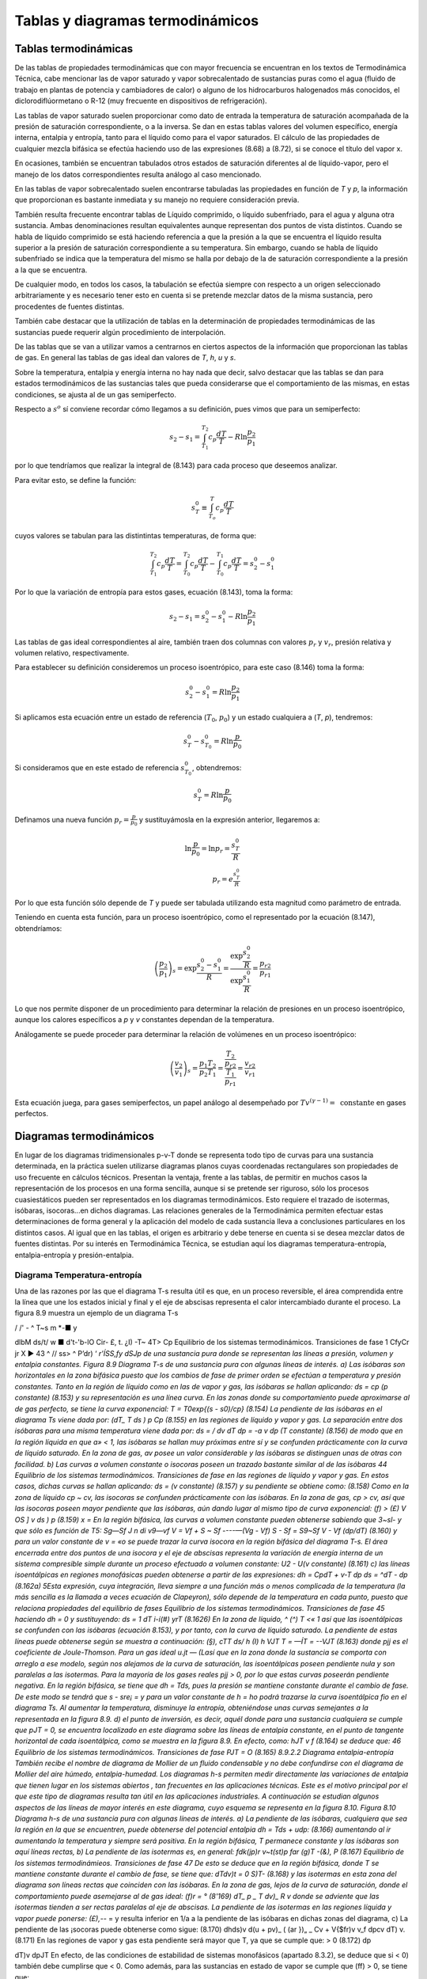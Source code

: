 
Tablas y diagramas termodinámicos
=================================

Tablas termodinámicas
---------------------

De las tablas de propiedades termodinámicas que con mayor frecuencia se encuentran en los textos de Termodinámica Técnica, cabe mencionar las de vapor saturado y vapor sobrecalentado de sustancias puras como el agua (fluido de trabajo en plantas de potencia y cambiadores
de calor) o alguno de los hidrocarburos halogenados más conocidos, el diclorodiflúormetano o R-12 (muy frecuente en dispositivos de refrigeración).

Las tablas de vapor saturado suelen proporcionar como dato de entrada la temperatura de saturación acompañada de la presión de saturación correspondiente, o a la inversa. Se dan en estas tablas valores del volumen específico, energía interna, entalpia y entropía, tanto para el líquido como para el vapor saturados. El cálculo de las propiedades de cualquier mezcla bifásica se efectúa haciendo uso de las expresiones (8.68) a (8.72), si se conoce el título del vapor x.

En ocasiones, también se encuentran tabulados otros estados de saturación diferentes al de líquido-vapor, pero el manejo de los datos correspondientes resulta análogo al caso mencionado.

En las tablas de vapor sobrecalentado suelen encontrarse tabuladas las propiedades en función de *T* y *p*, la información que proporcionan es bastante inmediata y su manejo no requiere consideración previa.

También resulta frecuente encontrar tablas de Líquido comprimido, o líquido subenfriado, para el agua y alguna otra sustancia. Ambas denominaciones resultan equivalentes aunque representan dos puntos de vista distintos. Cuando se habla de líquido comprimido se está haciendo referencia a que la presión a la que se encuentra el líquido resulta superior a la presión de saturación correspondiente a su temperatura. Sin embargo, cuando se habla de líquido subenfriado se indica que la temperatura del mismo se halla por debajo de la de saturación correspondiente a la presión a la que se encuentra.

De cualquier modo, en todos los casos, la tabulación se efectúa siempre con respecto a un origen seleccionado arbitrariamente y es necesario tener esto en cuenta si se pretende mezclar datos de la misma sustancia, pero procedentes de fuentes distintas.

También cabe destacar que la utilización de tablas en la determinación de propiedades termodinámicas de las sustancias puede requerir algún procedimiento de interpolación.

De las tablas que se van a utilizar vamos a centrarnos en ciertos aspectos de la información que proporcionan las tablas de gas. En general las tablas de gas ideal dan valores de *T*, *h*, *u* y *s*.

Sobre la temperatura, entalpia y energía interna no hay nada que decir, salvo destacar que las tablas se dan para estados termodinámicos de las sustancias tales que pueda considerarse que el comportamiento de las mismas, en estas condiciones, se ajusta al de un gas semiperfecto.

Respecto a :math:`s^o` sí conviene recordar cómo llegamos a su definición, pues vimos que para un semiperfecto:

.. math::

   s_2 - s_1 = \int_{T_1}^{T_2} c_p \frac{dT}{T} - R \ln \frac{p_2}{p_1}
   
por lo que tendríamos que realizar la integral de (8.143) para cada proceso que deseemos analizar.


Para evitar esto, se define la función:

.. math::

   s_T^0  \equiv \int_{T_o}^T c_p \frac{dT}{T}
   

cuyos valores se tabulan para las distintintas temperaturas, de forma que:

.. math::

   \int_{T_1}^{T_2} c_p \frac{dT}{T} = \int_{T_0}^{T_2} c_p \frac{dT}{T}- \int_{T_0}^{T_1} c_p \frac{dT}{T} = s_2^0-s_1^0

Por lo que la variación de entropía para estos gases, ecuación (8.143), toma la forma:

.. math::

   s_2-s_1 =  s_2^0-s_1^0 - R\ln \frac{p_2}{p_1}

Las tablas de gas ideal correspondientes al aire, también traen dos columnas con valores :math:`p_r` y :math:`v_r`, presión relativa y volumen relativo, respectivamente.

Para establecer su definición consideremos un proceso isoentrópico, para este caso (8.146) toma la forma:

.. math::

   s_2^0-s_1^0 = R \ln \frac{p_2}{p_1}

Si aplicamos esta ecuación entre un estado de referencia (:math:`T_0`, :math:`p_0`) y un estado cualquiera a (*T*, *p*), tendremos:

.. math::

   s_T^0-s_{T_0}^0 = R \ln \frac{p}{p_0}


Si consideramos que en este estado de referencia :math:`s_{T_0}^0`, obtendremos:

.. math::

   s_T^0 = R \ln \frac{p}{p_0}


Definamos una nueva función :math:`p_r = \frac{p}{p_0}` y sustituyámosla en la expresión anterior, llegaremos a:

.. math::


   \ln \frac{p}{p_0} = \ln p_r = \frac{s_T^0}{R} \\
   p_r = e^{\frac{s_T^0}{R}}

Por lo que esta función sólo depende de *T* y puede ser tabulada utilizando esta magnitud como parámetro de entrada.

Teniendo en cuenta esta función, para un proceso isoentrópico, como el representado por la ecuación (8.147), obtendríamos:

.. math::

   \left( \frac{p_2}{p_1} \right)_s = \exp{\frac{s_2^0-s_1^0}{R}} = \frac{ \exp{\frac{s_2^0}{R}} }{ \exp{\frac{s_1^0}{R}} } = \frac{p_{r2}}{p_{r1}}

Lo que nos permite disponer de un procedimiento para determinar la relación de presiones en un proceso isoentrópico, aunque los calores específicos a *p* y *v* constantes dependan de la temperatura.

Análogamente se puede proceder para determinar la relación de volúmenes en un proceso isoentrópico:

.. math::

   \left( \frac{v_2}{v_1} \right)_s = \frac{p_1T_2}{p_2 T_1} = \frac{\frac{T_2}{p_{r2}}}{\frac{T_1}{p_{r1}}} = \frac{v_{r2}}{v_{r1}}


Esta ecuación juega, para gases semiperfectos, un papel análogo al desempeñado por :math:`Tv^{(\gamma-1)} = \text{ constante}` en gases perfectos.

Diagramas termodinámicos
------------------------

En lugar de los diagramas tridimensionales p-v-T donde se representa todo tipo de curvas para una sustancia determinada, en la práctica suelen utilizarse diagramas planos cuyas coordenadas rectangulares son propiedades de uso frecuente en cálculos técnicos. Presentan la ventaja, frente a las tablas, de permitir en muchos casos la representación de los procesos en una forma sencilla, aunque si se pretende ser riguroso, sólo los procesos cuasiestáticos pueden ser representados en los diagramas termodinámicos. Esto requiere el trazado de isotermas, isóbaras, isocoras...en dichos diagramas. Las relaciones generales de la Termodinámica permiten efectuar estas determinaciones de forma general y la aplicación del modelo de cada sustancia lleva a conclusiones particulares en los distintos casos. Al igual que en las tablas, el origen es arbitrario y debe tenerse en cuenta si se desea mezclar datos de fuentes distintas. Por su interés en Termodinámica Técnica, se estudian aquí los diagramas temperatura-entropía, entalpia-entropía y presión-entalpia.

Diagrama Temperatura-entropía
^^^^^^^^^^^^^^^^^^^^^^^^^^^^^

Una de las razones por las que el diagrama T-s resulta útil es que, en un proceso reversible, el área comprendida entre la línea que une los estados inicial y final y el eje de abscisas representa el calor intercambiado durante el proceso. La figura 8.9 muestra un ejemplo de un diagrama T-s

/ /' -		^ T~s
m *-■
y




dlbM
ds/t/ w ■
d't-'b-lO Cir- £,	t.
¿I) -T~
4T> Cp
Equilibrio de los sistemas termodinámicos. Transiciones de fase
1 CfyCr jr X ►
43 ^
// ss> ^ P’dr)
‘ *r'ÍSS,fy dSJp
de una sustancia pura donde se representan las líneas a presión, volumen y entalpia constantes.
Figura 8.9 Diagrama T-s de una sustancia pura con algunas líneas de interés.
a)	Las isóbaras son horizontales en la zona bifásica puesto que los cambios de fase de primer orden se efectúan a temperatura y presión constantes.
Tanto en la región de líquido como en las de vapor y gas, las isóbaras se hallan aplicando:
ds = cp	(p constante)
(8.153)
y su representación es una línea curva. En las zonas donde su comportamiento puede aproximarse al de gas perfecto, se tiene la curva exponencial:
T = T0exp{(s - s0)/cp}	(8.154)
La pendiente de las isóbaras en el diagrama Ts viene dada por:
(dT\ _ T \ds ) p Cp
(8.155)
en las regiones de líquido y vapor y gas.
La separación entre dos isóbaras para una misma temperatura viene dada por:
ds =
/ dv
\dT
dp = -a v dp (T constante)
(8.156)
de modo que en la región líquida en que a» < 1, las isóbaras se hallan muy próximas entre sí y se confunden prácticamente con la curva de líquido saturado. En la zona de gas, av posee un valor considerable y las isóbaras se distinguen unas de otras con facilidad.
b)	Las curvas a volumen constante o isocoras poseen un trazado bastante similar al de las isóbaras
44
Equilibrio de los sistemas termodinámicos. Transiciones de fase
en las regiones de líquido y vapor y gas. En estos casos, dichas curvas se hallan aplicando:
ds =
(v constante)
(8.157)
y su pendiente se obtiene como:
(8.158)
Como en la zona de líquido cp ~ cv, las isocoras se confunden prácticamente con las isóbaras.
En la zona de gas, cp > cv, así que las isocoras poseen mayor pendiente que las isóbaras, aún dando lugar al mismo tipo de curva exponencial:
(f) > (£)
V OS ] v \ds ) p
(8.159)
x =
En la región bifásica, las curvas a volumen constante pueden obtenerse sabiendo que 3~sl- y que	sólo es función de T5:
Sg—Sf J n di	v9—vf
V = Vf +
S ~ Sf
----—(Vg - Vf)	S - Sf =
S9~Sf
V - Vf
(dp/dT)
(8.160)
y para un valor constante de v = «o se puede trazar la curva isocora en la región bifásica del diagrama T-s.
El área encerrada entre dos puntos de una isocora y el eje de abscisas representa la variación de energía interna de un sistema compresible simple durante un proceso efectuado a volumen constante:
U2 - U\
(v constante)
(8.161)
c)	las líneas isoentálpicas en regiones monofásicas pueden obtenerse a partir de las expresiones:
dh = CpdT +
v-T
dp
ds = ^dT -	dp	(8.162a)
5Esta expresión, cuya integración, lleva siempre a una función más o menos complicada de la temperatura (la más sencilla es la llamada a veces ecuación de Clapeyron), sólo depende de la temperatura en cada punto, puesto que relaciona propiedades del equilibrio de fases
Equilibrio de los sistemas termodinámicos. Transiciones de fase
45
haciendo dh = 0 y sustituyendo:
ds =
1	dT
i-í(#) yrT
(8.1626)
En la zona de líquido, ^ (^) T <« 1 así que las isoentálpicas se confunden con las isóbaras (ecuación 8.153), y por tanto, con la curva de líquido saturado.
La pendiente de estas líneas puede obtenerse según se muestra a continuación:
(§),
cTT ds/ h
(I)
h VJT T = —ÍT = --VJT
(8.163)
donde pjj es el coeficiente de Joule-Thomson.
Para un gas ideal u.jt — (Lasí que en la zona donde la sustancia se comporta con arreglo a ese modelo, según nos alejamos de la curva de saturación, las isoentálpicas poseen pendiente nula y son paralelas a las isotermas.
Para la mayoría de los gases reales pjj > 0, por lo que estas curvas poseerán pendiente negativa.
En la región bifásica, se tiene que dh = Tds, pues la presión se mantiene constante durante el cambio de fase. De este modo se tendrá que s - sre¡ =	y para un valor constante de
h = ho podrá trazarse la curva isoentálpica fio en el diagrama Ts. Al aumentar la temperatura, disminuye la entropía, obteniéndose unas curvas semejantes a la representada en la figura 8.9.
d)	el punto de inversión, es decir, aquél donde para una sustancia cualquiera se cumple que pJT = 0, se encuentra localizado en este diagrama sobre las líneas de entalpia constante, en el punto de tangente horizontal de cada isoentálpica, como se muestra en la figura 8.9. En efecto, como:
hJT
v
f
(8.164)
se deduce que:
46
Equilibrio de los sistemas termodinámicos. Transiciones de fase
PJT = O
(8.165)
8.9.2.2	Diagrama entalpia-entropía
También recibe el nombre de diagrama de Mollier de un fluido condensable y no debe confundirse con el diagrama de Mollier del aire húmedo, entalpia-humedad.
Los diagramas h-s permiten medir directamente las variaciones de entalpia que tienen lugar en los sistemas abiertos , tan frecuentes en las aplicaciones técnicas. Este es el motivo principal por el que este tipo de diagramas resulta tan útil en las aplicaciones industriales.
A continuación se estudian algunos aspectos de las líneas de mayor interés en este diagrama, cuyo esquema se representa en la figura 8.10.
Figura 8.10 Diagrama h-s de una sustancia pura con algunas líneas de interés.
a)	La pendiente de las isóbaras, cualquiera que sea la región en la que se encuentren, puede obtenerse del potencial entalpia dh = Tds + udp:
(8.166)
aumentando al ir aumentando la temperatura y siempre será positiva.
En la región bifásica, T permanece constante y las isóbaras son aquí líneas rectas,
b)	La pendiente de las isotermas es, en general:
fdk\ (jp)r v~t(st)p	far
(g)T -(&),
P
(8.167)
Equilibrio de los sistemas termodinámieos. Transiciones de fase
47
De esto se deduce que en la región bifásica, donde T se mantiene constante durante el cambio de fase, se tiene que:
dT\
dv)t
= 0
S)T-
(8.168)
y las isotermas en esta zona del diagrama son líneas rectas que coinciden con las isóbaras.
En la zona de gas, lejos de la curva de saturación, donde el comportamiento puede asemejarse al de gas ideal:
(f)r = °	(8'169)
dT\ _ p _ T dv)_ R v
donde se adviente que las isotermas tienden a ser rectas paralelas al eje de abscisas. La pendiente de las isotermas en las regiones líquida y vapor puede ponerse:
(£),-*- =
y resulta inferior en 1/a a la pendiente de las isóbaras en dichas zonas del diagrama,
c)	La pendiente de las ¡socoras puede obtenerse como sigue:
(8.170)
dh\
ds)v
d(u + pv)\ _ ( (ar })„
_ Cv + V{$fr)v	v_f dp\
cv \dT) v.
(8.171)
En las regiones de vapor y gas esta pendiente será mayor que T, ya que se cumple que:
> 0	(8.172)
dp

dT)v
dpJT
En efecto, de las condiciones de estabilidad de sistemas monofásicos (apartado 8.3.2), se deduce que si	< 0) también debe cumplirse que	< 0. Como además, para las
sustancias en estado de vapor se cumple que (ff) > 0, se tiene que:

dh
ds
> T
(8.173)
En realidad, esto se cumple para casi todas las sustancias en casi todos los estados, siendo la excepción más conocida la del agua h'quida entre 0 °C y 4 °C.
48
Equilibrio de los sistemas termodinámicos. Transiciones de fase
De lo expuesto se deduce que en cualquier punto de la región de vapor, la pendiente de las isocoras resulta superior a la de las isóbaras, que a su vez es mayor que la de las isotermas:
(8.174)
d)	el punto de inversión en este diagrama se localiza en las isotermas con tangente horizontal, pues si el coeficiente de Joule-Thomson ha de ser igual a cero, se tiene que:
(8.175)
y de esto se concluye que:
MJT = 0
(8.176)
8.9.2.3	Diagrama presión-entalpia
Es este un diagrama de utilización muy extendida en el cálculo de procesos en los que intervienen ciclos frigoríficos. En realidad, se emplea con mucha mayor frecuencia el diagrama ln p-h que el propio p-h, ya que presenta la ventaja de permitir trabajar en un intervalo amplio de presiones. En la figura 8.11 se muestra una representación esquemática de este diagrama.
a)	las isotermas en la región bifásica son horizontales y paralelas a las isóbaras, y en las fases homogéneas su pendiente puede expresarse:
cfinp\ _ 1 (dp\	1
dh )j p\dh)T pv(l - aT)
(8.177)
En la zona de vapor, próxima a la h'nea de saturación, aT > 1, por lo que la pendiente será negativa. Cuando el comportamiento responde al de gas ideal,aT = 1 y las isotermas se
Equilibrio de los sistemas termodinámicas. Transiciones de fase
49
Figura 8.11 Diagrama lnp-h de una sustancia pura con algunas líneas de interés.
hacen prácticamente verticales, paralelas a las isoentálpicas.
En la región de líquido se tiene que aT <C 1 y la pendiente es aproximadamente igual a p/p y siempre positiva. Si puede suponerse la densidad casi constante, al ir aumentando la presión disminuirá la pendiente de la isoterma y si se admite el modelo de fluido incompresible en la zona de la fase líquida, las isotermas han de ser verticales.
b)	la pendiente de las isocoras se obtiene como:
(dlnp\ _1 ídp\ _ 1 (§t)v _ 1	1
V dh Jv p \dh)v	P(Ja)_ + í;
(8.178)
En la zona donde la sustancia posee un comportamiento próximo al del gas ideal, esta pendiente será:
í(ñnp\ _ _1-----1—_ R}_ _ J_ _	(8.179)
V dh ) v pv ^ -(-1 cppv Tcp 7 pv
de modo que siempre será positiva, e irá disminuyendo al aumentar la temperatura.
c)	basándose en la expresión del potencial entalpia, la pendiente de las curvas isoentrópicas queda expresada como:
/ cflnp\ _ 1 / dp V dh ) 3 p \dh
(a), r(i)
1
(I),
p(-f) Pv
(8.180)
y siempre será positiva.
En la zona de gas, si el comportamiento de la sustancia responde al modelo de gas perfecto, la pendiente de las isocoras resulta inferior en (7 — l)/7 a la pendiente de las isoentrópicas.
50
Equilibrio de los sistemas termodinámicos. Transiciones de fase
Si el comportamiento se asemeja al de gas ideal,	= 1 /RT, y la pendiente de la
curva irá disminuyendo al ir aumentando la temperatura, al igual que en el caso de las isocoras (ecuación 8.179).
d)	en este diagrama, el punto de inversión se localiza sobre las isotermas con tangente vertical:
MJT =
(8.181)
así que:
PJT = 0
(8.182)
En los diagramas de compresibilidad donde se representa la desviación del comportamiento ideal de la entalpia frente a la presión (presión reducida), el punto de inversión se localiza sobre las isotermas (temperatura reducida) con tangente horizontal, que además son máximos (figura 7.7):
PJT =
(8.183)
y entonces:
Pjt = 0
(8.184)
8.9.2.4	Líneas de título constante en los diagramas termodinámicos
Si se denomina con la letra 2 la propiedad termodinámica representada en cada caso en el eje de abscisas y con x el título del vapor, se tiene que:
x =
zx - Zf zg - Zf
(8.185)
cumpliéndose que la relación entre los segmentos que unen en cada diagrama los puntos correspondientes a los estados x y / y / y g tal como indica (8.185), es constante para cualquier valor
Equilibrio de los sistemas termodinámicos. Transiciones de fase
51
de temperatura (o presión) elegido.
Figura 8.12: Representación de las lineas de titulo constante en los diagramas T-s, h-s ylnp-h.
Así, el trazado de las líneas de título constante, x, en la zona de vapor húmedo de cualquiera de los diagramas descritos más arriba, se efectúa dividiendo en partes iguales cada uno de los segmentos que unen, para una temperatura (o presión) dada, la línea de líquido saturado con la vapor saturado (segmentos de vaporización) y uniendo entre sí todos los puntos que dividen a los respectivos segmentos en la misma relación.
En la figura 8.12 se representan dichas líneas en las zonas de equilibrio líquido-vapor de los diagramas aquí estudiados.
